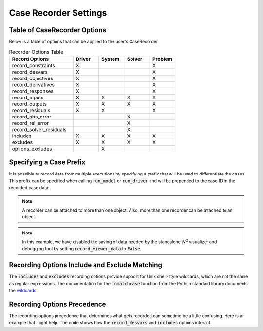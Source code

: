 .. _saving_data:

***********************
Case Recorder Settings
***********************

Table of CaseRecorder Options
----------------------------------------------------------------
Below is a table of options that can be applied to the user's CaseRecorder

.. csv-table:: Recorder Options Table
   :header: "Record Options", "Driver", "System", "Solver", "Problem"
   :widths: 25, 10, 10, 10, 10

   "record_constraints", "X", "", "", "X"
   "record_desvars", "X", "", "", "X"
   "record_objectives", "X", "", "", "X"
   "record_derivatives", "X", "", "", "X"
   "record_responses", "X", "", "", "X"
   "record_inputs", "X", "X", "X", "X"
   "record_outputs", "X", "X", "X", "X"
   "record_residuals", "X", "X", "", "X"
   "record_abs_error", "", "", "X", ""
   "record_rel_error", "", "", "X", ""
   "record_solver_residuals", "", "", "X", ""
   "includes", "X", "X", "X", "X"
   "excludes", "X", "X", "X", "X"
   "options_excludes", "", "X", "", ""

Specifying a Case Prefix
------------------------

It is possible to record data from multiple executions by specifying a prefix that will be used to
differentiate the cases.  This prefix can be specified when calling :code:`run_model` or
:code:`run_driver` and will be prepended to the case ID in the recorded case data:

.. embed-code::
    openmdao.recorders.tests.test_sqlite_recorder.TestFeatureSqliteRecorder.test_feature_record_with_prefix
    :layout: interleave

.. note::
    A recorder can be attached to more than one object. Also, more than one recorder can be
    attached to an object.

.. note::
    In this example, we have disabled the saving of data needed by the standalone :math:`N^2`
    visualizer and debugging tool by setting :code:`record_viewer_data` to :code:`False`.

Recording Options Include and Exclude Matching
----------------------------------------------

The :code:`includes` and :code:`excludes` recording options provide support for Unix shell-style wildcards,
which are not the same as regular expressions. The documentation for the :code:`fnmatchcase` function from the Python
standard library documents the `wildcards <https://docs.python.org/3.8/library/fnmatch.html#fnmatch.fnmatchcase>`_.

Recording Options Precedence
----------------------------

The recording options precedence that determines what gets recorded can sometime be a little confusing. Here is
an example that might help. The code shows how the :code:`record_desvars` and :code:`includes` options interact.

.. embed-code::
    openmdao.recorders.tests.test_sqlite_reader.TestFeatureSqliteReader.test_feature_recording_option_precedence
    :layout: interleave
